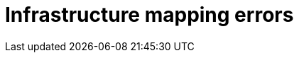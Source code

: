 // Module included in the following assemblies:
//
// assembly_Troubleshooting.adoc
[id="Infrastructure_mapping_errors_{context}"]
= Infrastructure mapping errors

ifdef::rhv_1-1,rhv_1-2[]
* `Networks missing`, `Datastores missing`, and `Clusters missing` error messages: If you create an infrastructure mapping and then change a provider or refresh the Red Hat Virtualization hosts, the provider's object IDs change. Delete the infrastructure mapping and create a new one.
endif::[]
ifdef::osp_1-1,osp_1-2[]
* `Networks missing`, `Datastores missing`, and `Clusters missing` error messages: If you create an infrastructure mapping and then change a provider, the provider's object IDs change. Delete the infrastructure mapping and create a new one.

* Storage volume type not detected: Check that you have set at least one volume type. See link:https://access.redhat.com/documentation/en-us/red_hat_openstack_platform/14/html-single/storage_guide/index#section-volumes-advanced-vol-type[Group Volume Settings with Volume Types] in the _Red Hat OpenStack Platform Storage Guide_ for the storage.
endif::[]
